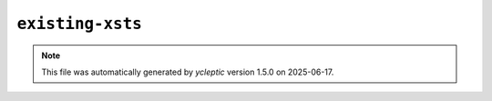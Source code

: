 .. _config_ref tasks mdplot existing-xsts:

``existing-xsts``
-----------------



.. note::

   This file was automatically generated by *ycleptic* version 1.5.0 on 2025-06-17.
